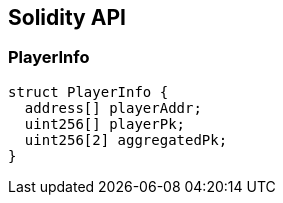 == Solidity API

=== PlayerInfo

[source,solidity]
----
struct PlayerInfo {
  address[] playerAddr;
  uint256[] playerPk;
  uint256[2] aggregatedPk;
}
----
